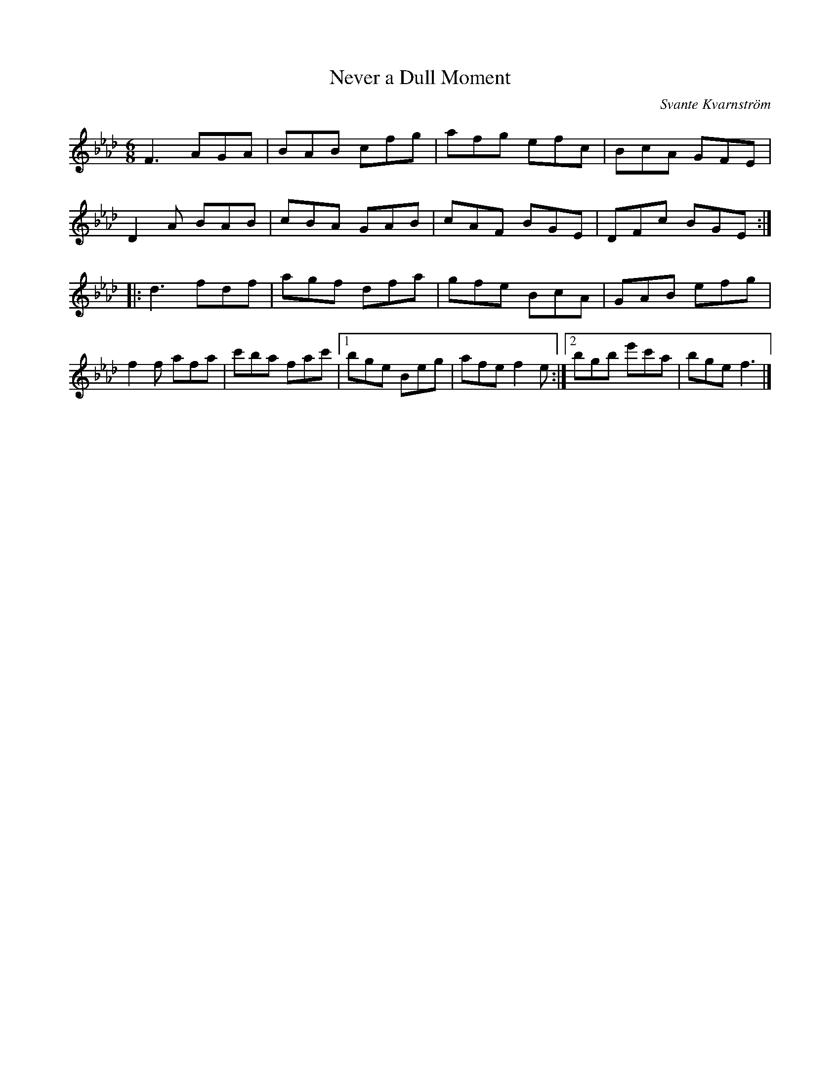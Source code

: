 X:242
T:Never a Dull Moment
C:Svante Kvarnström
H:For Robin Beech and Laurence Beaudry.
N:Do not change to a different key, Fm it is and Fm it should stay :-)
R:jig
M:6/8
L:1/8
K:Fm
F3 AGA | BAB cfg | afg efc | BcA GFE |
D2 A BAB | cBA GAB | cAF BGE | DFc BGE ::
d3 fdf | agf dfa | gfe BcA | GAB efg |
f2 f afa | c'ba fac' |1 bge Beg | afe f2 e :|2 bgb e'c'a | bge f3 |]
